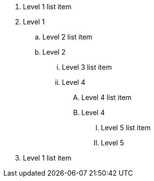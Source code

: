 . Level 1 list item
. Level 1 
.. Level 2 list item
.. Level 2
... Level 3 list item
... Level 4
.... Level 4 list item
.... Level 4
..... Level 5 list item
..... Level 5
. Level 1 list item